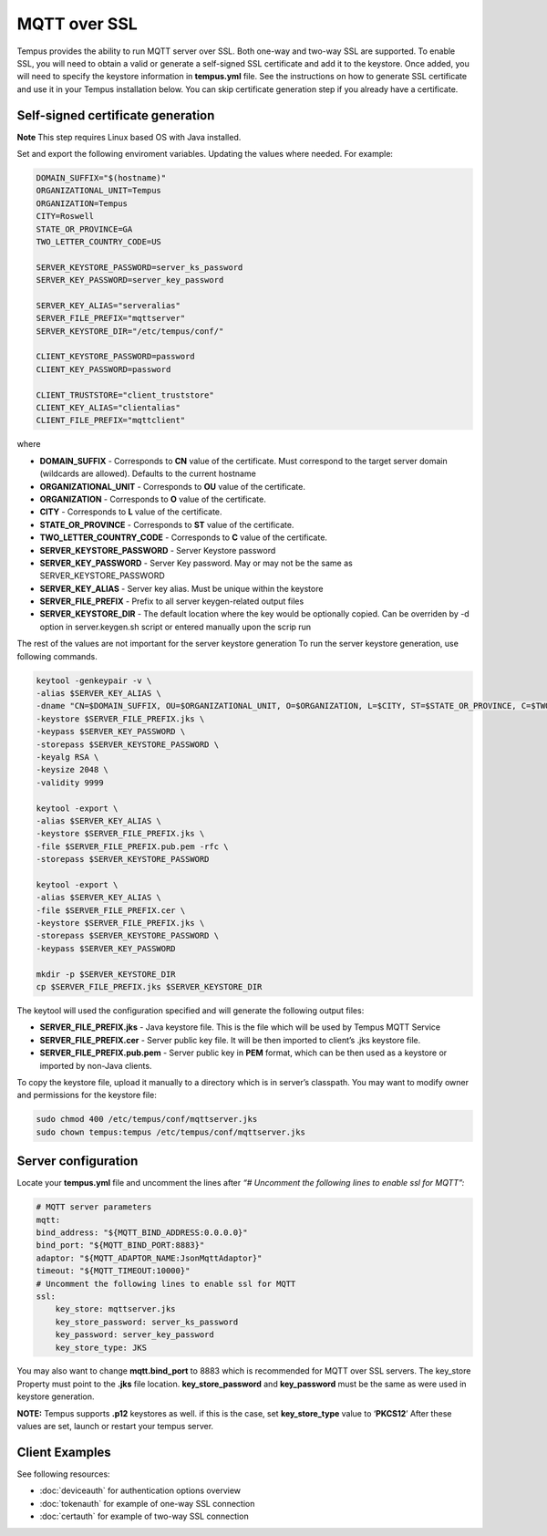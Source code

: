 #############
MQTT over SSL
#############

Tempus provides the ability to run MQTT server over SSL. Both one-way and two-way SSL are supported. To enable SSL, you will need to obtain a valid or generate a self-signed SSL certificate and add it to the keystore. Once added, you will need to specify the keystore information in **tempus.yml** file. See the instructions on how to generate SSL certificate and use it in your Tempus installation below. You can skip certificate generation step if you already have a certificate.

**********************************
Self-signed certificate generation
**********************************

**Note** This step requires Linux based OS with Java installed.

Set and export the following enviroment variables.  Updating the values where needed.  For example:

.. code-block:: bash

    DOMAIN_SUFFIX="$(hostname)"
    ORGANIZATIONAL_UNIT=Tempus
    ORGANIZATION=Tempus
    CITY=Roswell
    STATE_OR_PROVINCE=GA
    TWO_LETTER_COUNTRY_CODE=US

    SERVER_KEYSTORE_PASSWORD=server_ks_password
    SERVER_KEY_PASSWORD=server_key_password

    SERVER_KEY_ALIAS="serveralias"
    SERVER_FILE_PREFIX="mqttserver"
    SERVER_KEYSTORE_DIR="/etc/tempus/conf/"

    CLIENT_KEYSTORE_PASSWORD=password
    CLIENT_KEY_PASSWORD=password

    CLIENT_TRUSTSTORE="client_truststore"
    CLIENT_KEY_ALIAS="clientalias"
    CLIENT_FILE_PREFIX="mqttclient"

where

* **DOMAIN_SUFFIX** - Corresponds to **CN** value of the certificate. Must correspond to the target server domain (wildcards are allowed). Defaults to the current hostname
* **ORGANIZATIONAL_UNIT** - Corresponds to **OU** value of the certificate.
* **ORGANIZATION** - Corresponds to **O** value of the certificate.
* **CITY** - Corresponds to **L** value of the certificate.
* **STATE_OR_PROVINCE** - Corresponds to **ST** value of the certificate.
* **TWO_LETTER_COUNTRY_CODE** - Corresponds to **C** value of the certificate.
* **SERVER_KEYSTORE_PASSWORD** - Server Keystore password
* **SERVER_KEY_PASSWORD** - Server Key password. May or may not be the same as SERVER_KEYSTORE_PASSWORD
* **SERVER_KEY_ALIAS** - Server key alias. Must be unique within the keystore
* **SERVER_FILE_PREFIX** - Prefix to all server keygen-related output files
* **SERVER_KEYSTORE_DIR** - The default location where the key would be optionally copied. Can be overriden by -d option in server.keygen.sh script or entered manually upon the scrip run

The rest of the values are not important for the server keystore generation
To run the server keystore generation, use following commands.

.. code-block:: bash

    keytool -genkeypair -v \
    -alias $SERVER_KEY_ALIAS \
    -dname "CN=$DOMAIN_SUFFIX, OU=$ORGANIZATIONAL_UNIT, O=$ORGANIZATION, L=$CITY, ST=$STATE_OR_PROVINCE, C=$TWO_LETTER_COUNTRY_CODE" \
    -keystore $SERVER_FILE_PREFIX.jks \
    -keypass $SERVER_KEY_PASSWORD \
    -storepass $SERVER_KEYSTORE_PASSWORD \
    -keyalg RSA \
    -keysize 2048 \
    -validity 9999

    keytool -export \
    -alias $SERVER_KEY_ALIAS \
    -keystore $SERVER_FILE_PREFIX.jks \
    -file $SERVER_FILE_PREFIX.pub.pem -rfc \
    -storepass $SERVER_KEYSTORE_PASSWORD

    keytool -export \
    -alias $SERVER_KEY_ALIAS \
    -file $SERVER_FILE_PREFIX.cer \
    -keystore $SERVER_FILE_PREFIX.jks \
    -storepass $SERVER_KEYSTORE_PASSWORD \
    -keypass $SERVER_KEY_PASSWORD

    mkdir -p $SERVER_KEYSTORE_DIR
    cp $SERVER_FILE_PREFIX.jks $SERVER_KEYSTORE_DIR


The keytool will used the configuration specified and will generate the following output files:

* **SERVER_FILE_PREFIX.jks** - Java keystore file. This is the file which will be used by Tempus MQTT Service
* **SERVER_FILE_PREFIX.cer** - Server public key file. It will be then imported to client’s .jks keystore file.
* **SERVER_FILE_PREFIX.pub.pem** - Server public key in **PEM** format, which can be then used as a keystore or imported by non-Java clients.

To copy the keystore file, upload it manually to a directory which is in server’s classpath. You may want to modify owner and permissions for the keystore file:

.. code-block:: bash

    sudo chmod 400 /etc/tempus/conf/mqttserver.jks
    sudo chown tempus:tempus /etc/tempus/conf/mqttserver.jks

********************
Server configuration
********************

Locate your **tempus.yml** file and uncomment the lines after `“# Uncomment the following lines to enable ssl for MQTT”:`

.. code-block:: bash

    # MQTT server parameters
    mqtt:
    bind_address: "${MQTT_BIND_ADDRESS:0.0.0.0}"
    bind_port: "${MQTT_BIND_PORT:8883}"
    adaptor: "${MQTT_ADAPTOR_NAME:JsonMqttAdaptor}"
    timeout: "${MQTT_TIMEOUT:10000}"
    # Uncomment the following lines to enable ssl for MQTT
    ssl:
        key_store: mqttserver.jks
        key_store_password: server_ks_password
        key_password: server_key_password
        key_store_type: JKS

You may also want to change **mqtt.bind_port** to 8883 which is recommended for MQTT over SSL servers.
The key_store Property must point to the **.jks** file location. **key_store_password** and **key_password** must be the same as were used in keystore generation.

**NOTE:** Tempus supports **.p12** keystores as well. if this is the case, set **key_store_type** value to ‘**PKCS12**’
After these values are set, launch or restart your tempus server.

***************
Client Examples
***************

See following resources:

* :doc:`deviceauth` for authentication options overview
* :doc:`tokenauth` for example of one-way SSL connection
* :doc:`certauth` for example of two-way SSL connection
